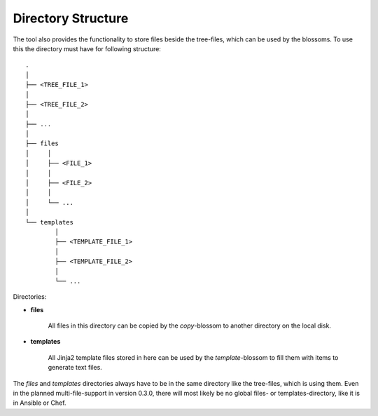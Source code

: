 Directory Structure
-------------------

The tool also provides the functionality to store files beside the tree-files, which can be used by the blossoms. To use this the directory must have for following structure:

::

    .
    │
    ├── <TREE_FILE_1>
    │
    ├── <TREE_FILE_2>
    │
    ├── ...
    │
    ├── files
    │     │
    │     ├── <FILE_1>
    │     │
    │     ├── <FILE_2>
    │     │
    │     └── ...
    │
    └── templates
            │
            ├── <TEMPLATE_FILE_1>
            │
            ├── <TEMPLATE_FILE_2>
            │
            └── ...

Directories:

* **files**

    All files in this directory can be copied by the *copy*-blossom to another directory on the local disk.

* **templates**

    All Jinja2 template files stored in here can be used by the *template*-blossom to fill them with items to generate text files.


The *files* and *templates* directories always have to be in the same directory like the tree-files, which is using them. Even in the planned multi-file-support in version 0.3.0, there will most likely be no global files- or templates-directory, like it is in Ansible or Chef. 

.. raw:: latex

    \newpage

